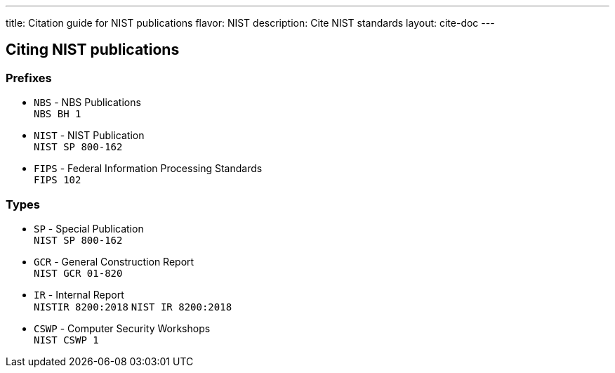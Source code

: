 ---
title: Citation guide for NIST publications
flavor: NIST
description: Cite NIST standards
layout: cite-doc
---

== Citing NIST publications

=== Prefixes

* `NBS` - NBS Publications +
`NBS BH 1`
* `NIST` - NIST Publication +
`NIST SP 800-162`
* `FIPS` - Federal Information Processing Standards +
`FIPS 102`

=== Types

* `SP` - Special Publication +
`NIST SP 800-162`
* `GCR` - General Construction Report +
`NIST GCR 01-820`
* `IR` - Internal Report +
`NISTIR 8200:2018`
`NIST IR 8200:2018`
* `CSWP` - Computer Security Workshops +
`NIST CSWP 1`
